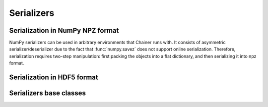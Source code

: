 .. module:: chainer.serializers

Serializers
===========

Serialization in NumPy NPZ format
---------------------------------

NumPy serializers can be used in arbitrary environments that Chainer runs with.
It consists of asymmetric serializer/deserializer due to the fact that :func:`numpy.savez` does not support online serialization.
Therefore, serialization requires two-step manipulation: first packing the objects into a flat dictionary, and then serializing it into npz format.

.. autosummary::
   :toctree: generated/
   :nosignatures:

   chainer.serializers.DictionarySerializer
   chainer.serializers.NpzDeserializer
   chainer.serializers.save_npz
   chainer.serializers.load_npz

Serialization in HDF5 format
----------------------------

.. autosummary::
   :toctree: generated/
   :nosignatures:

   chainer.serializers.HDF5Serializer
   chainer.serializers.HDF5Deserializer
   chainer.serializers.save_hdf5
   chainer.serializers.load_hdf5

Serializers base classes
----------

.. autosummary::
   :toctree: generated/
   :nosignatures:

   chainer.Serializer
   chainer.AbstractSerializer
   chainer.Deserializer
